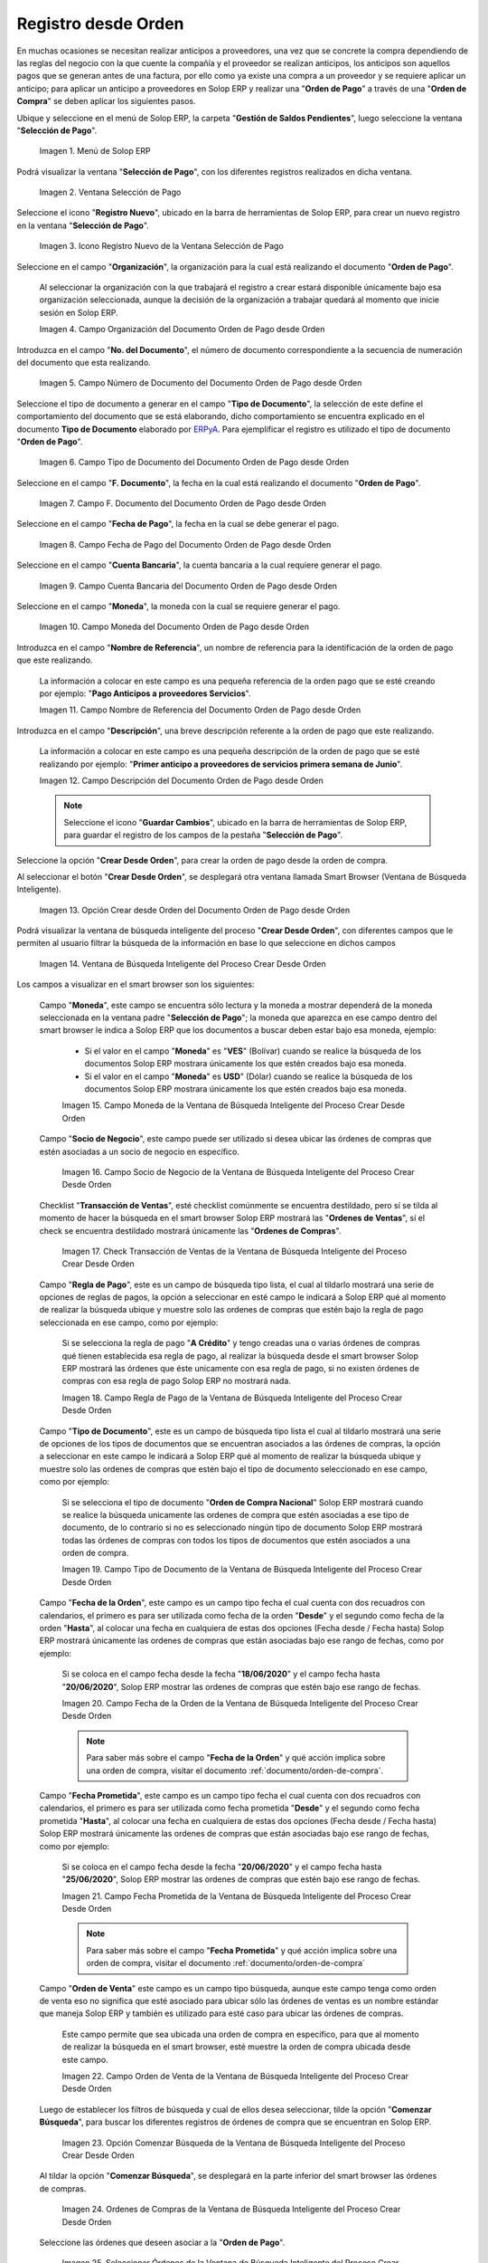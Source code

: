 .. _ERPyA: http://erpya.com

.. |Menú de ADempiere para el Documento Orden de Pago desde Orden| image:: resources/payment-selection-menu.png
.. |Ventana Selección de Pago para el Documento Orden de Pago desde Orden| image:: resources/payment-selection-window.png
.. |Icono Registro Nuevo de la Ventana Selección de Pago para el Documento Orden de Pago desde Orden| image:: resources/register-icon-new-payment-selection.png
.. |Campo Organización del Documento Orden de Pago desde Orden| image:: resources/field-organization-of-the-document-payment-order-from-order.png
.. |Campo Número de Documento del Documento Orden de Pago desde Orden| image:: resources/document-number-field-of-the-payment-order-document-from-order.png
.. |Campo Tipo de Documento del Documento Orden de Pago desde Orden| image:: resources/document-type-field-of-the-payment-order-document-from-order.png
.. |Campo F. Documento del Documento Orden de Pago desde Orden| image:: resources/field-f-document-document-payment-order-from-order.png
.. |Campo Fecha de Pago del Documento Orden de Pago desde Orden| image:: resources/payment-date-field-of-the-payment-order-document-from-order.png
.. |Campo Cuenta Bancaria del Documento Orden de Pago desde Orden| image:: resources/bank-account-field-of-the-payment-order-document-from-order.png
.. |Campo Moneda del Documento Orden de Pago desde Orden| image:: resources/document-currency-field-payment-order-from-order.png
.. |Campo Nombre de Referencia del Documento Orden de Pago desde Orden| image:: resources/field-reference-name-of-the-payment-order-document-from-order.png
.. |Campo Descripción del Documento Orden de Pago desde Orden| image:: resources/document-description-field-payment-order-from-order.png
.. |Opción Crear Desde Orden del Documento Orden de Pago desde Orden| image:: resources/option-to-create-from-document-order-payment-order-from-order.png
.. |Ventana de Búsqueda Inteligente del Proceso Crear Desde Orden| image:: resources/smart-search-window-of-create-from-order-process.png
.. |Campo Moneda de la Ventana de Búsqueda Inteligente del Proceso Crear Desde Orden| image:: resources/currency-field-of-the-smart-search-window-of-the-create-from-order-process.png
.. |Campo Socio de Negocio de la Ventana de Búsqueda Inteligente del Proceso Crear Desde Orden| image:: resources/business-partner-field-of-the-intelligent-search-window-of-the-create-from-order-process.png
.. |Checklist Transacción de Ventas de la Ventana de Búsqueda Inteligente del Proceso Crear Desde Orden| image:: resources/sales-transaction-checklist-from-the-intelligent-search-window-of-the-create-from-order-process.png
.. |Campo Regla de Pago de la Ventana de Búsqueda Inteligente del Proceso Crear Desde Orden| image:: resources/payment-rule-field-of-the-smart-search-window-of-the-create-from-order-process.png
.. |Campo Tipo de Documento de la Ventana de Búsqueda Inteligente del Proceso Crear Desde Orden| image:: resources/document-type-field-of-the-smart-search-window-of-the-create-from-order-process.png
.. |Campo Fecha de la Orden de la Ventana de Búsqueda Inteligente del Proceso Crear Desde Orden| image:: resources/order-date-field-of-the-smart-search-window-of-the-create-from-order-process.png
.. |Campo Fecha Prometida de la Ventana de Búsqueda Inteligente del Proceso Crear Desde Orden| image:: resources/promised-date-field-of-the-smart-search-window-of-the-create-from-order-process.png
.. |Campo Orden de Venta de la Ventana de Búsqueda Inteligente del Proceso Crear Desde Orden| image:: resources/sales-order-field-of-the-intelligent-search-window-of-the-create-from-order-process.png
.. |Opción Comenzar Búsqueda de la Ventana de Búsqueda Inteligente del Proceso Crear Desde Orden| image:: resources/option-start-search-of-the-intelligent-search-window-of-the-create-from-order-process.png
.. |Ordenes de Compras de la Ventana de Búsqueda Inteligente del Proceso Crear Desde Orden| image:: resources/purchase-orders-from-the-intelligent-search-window-of-the-create-from-order-process.png
.. |Seleccionar Órdenes de la Ventana de Búsqueda Inteligente del Proceso Crear Desde Orden| image:: resources/select-orders-from-the-intelligent-search-window-of-the-process-create-from-order.png
.. |Total Anticipo de la Ventana de Búsqueda Inteligente del Proceso Crear Desde Orden| image:: resources/total-advance-of-the-intelligent-search-window-of-the-create-from-order-process.png
.. |Opción Ok de la Ventana de Búsqueda Inteligente del Proceso Crear Desde Orden| image:: resources/ok-option-from-smart-search-window-of-create-from-order-process.png
.. |Icono Refrescar del Documento Orden de Pago desde Orden| image:: resources/refresh-icon-of-the-document-payment-order-from-order.png
.. |Pestaña Línea de Selección de Pago del Documento Orden de Pago desde Orden| image:: resources/payment-selection-line-tab-of-the-payment-order-document-from-order.png
.. |Campo Selección de Pago del Documento Orden de Pago desde Orden| image:: resources/payment-selection-field-of-the-payment-order-document-from-order.png
.. |Campo No Línea del Documento Orden de Pago desde Orden| image:: resources/field-no-document-line-payment-order-from-order.png
.. |Campo Descripción de la línea del Documento Orden de Pago desde Orden| image:: resources/description-field-of-the-document-line-payment-order-from-order.png
.. |Checklist Activo del Documento Orden de Pago desde Orden| image:: resources/active-checklist-of-the-payment-order-document-from-order.png
.. |Socio de Negocio del Documento Orden de Pago desde Orden| image:: resources/business-partner-document-payment-order-from-order.png
.. |Campo Cuenta Bancaria Socio del Negocio del Documento Orden de Pago desde Orden| image:: resources/bank-account-field-business-partner-document-payment-order-from-order.png
.. |Campo Orden de Compra del Documento Orden de Pago desde Orden| image:: resources/purchase-order-field-of-the-payment-order-document-from-order.png
.. |Campo Factura del Documento Orden de Pago desde Orden| image:: resources/invoice-field-of-the-payment-order-document-from-order.png
.. |Campo Movimento de Nómina del Documento Orden de Pago desde Orden| image:: resources/payroll-movement-field-of-the-payment-order-document-from-order.png
.. |Campo Regla de Pago del Documento Orden de Pago desde Orden| image:: resources/payment-rule-field-of-the-payment-order-document-from-order.png
.. |Campo Programa de Pago del Documento Orden de Pago desde Orden| image:: resources/payment-program-field-of-the-payment-order-document-from-order.png
.. |Campo Cargo del Documento Orden de Pago desde Orden| image:: resources/field-charge-document-payment-order-from-order.png
.. |Checklist Anticipo del Documento Orden de Pago desde Orden| image:: resources/checklist-advance-payment-of-the-payment-order-document-from-order.png
.. |Checklist Transacción de Ventas del Documento Orden de Pago desde Orden| image:: resources/checklist-sales-transaction-document-payment-order-from-order.png
.. |Campo Importe Fuente del Documento Orden de Pago desde Orden| image:: resources/document-amount-amount-field-payment-order-from-order.png
.. |Campo Tipo de Conversión del Documento Orden de Pago desde Orden| image:: resources/document-conversion-type-field-payment-order-from-order.png
.. |Campo Tasa de Cambio del Documento Orden de Pago desde Orden| image:: resources/change-rate-field-of-the-payment-order-document-from-order.png
.. |Campo Total de Pago del Documento Orden de Pago desde Orden| image:: resources/total-payment-field-of-the-payment-order-document-from-order.png
.. |Total Abierto del Documento Orden de Pago desde Orden| image:: resources/total-open-field-of-the-payment-order-document-from-order.png
.. |Checklist Procesado del Documento Orden de Pago desde Orden| image:: resources/checklist-processed-document-payment-order-from-order.png
.. |Campo Total de Descuento del Documento Orden de Pago desde Orden| image:: resources/total-discount-field-of-the-payment-order-document-from-order.png
.. |Diferencia Monto del Documento Orden de Pago desde Orden| image:: resources/field-difference-document-amount-payment-order-from-order.png
.. |Grupo de Estado del Documento Orden de Pago desde Orden| image:: resources/document-status-group-payment-order-from-order.png
.. |Botón Completar del Documento Orden de Pago desde Orden| image:: resources/button-complete-document-payment-order-from-order.png

.. _documento/orden-de-pago-desde-orden:

**Registro desde Orden**
========================

En muchas ocasiones se necesitan realizar anticipos a proveedores, una vez que se concrete la compra dependiendo de las reglas del negocio con la que cuente la compañía y el proveedor se realizan anticipos, los anticipos son aquellos pagos que se generan antes de una factura, por ello como ya existe una compra a un proveedor y se requiere aplicar un anticipo; para aplicar un anticipo a proveedores en Solop ERP y realizar una  "**Orden de Pago**" a través de una "**Orden de Compra**" se deben aplicar los siguientes pasos.

Ubique y seleccione en el menú de Solop ERP, la carpeta "**Gestión de Saldos Pendientes**", luego seleccione la ventana "**Selección de Pago**".

    |Menú de ADempiere para el Documento Orden de Pago desde Orden|

    Imagen 1. Menú de Solop ERP

Podrá visualizar la ventana "**Selección de Pago**", con los diferentes registros realizados en dicha ventana.

    |Ventana Selección de Pago para el Documento Orden de Pago desde Orden|

    Imagen 2. Ventana Selección de Pago

Seleccione el icono "**Registro Nuevo**", ubicado en la barra de herramientas de Solop ERP, para crear un nuevo registro en la ventana "**Selección de Pago**".

    |Icono Registro Nuevo de la Ventana Selección de Pago para el Documento Orden de Pago desde Orden|

    Imagen 3. Icono Registro Nuevo de la Ventana Selección de Pago

Seleccione en el campo "**Organización**", la organización para la cual está realizando el documento "**Orden de Pago**".

    Al seleccionar la organización con la que trabajará el registro a crear estará disponible únicamente bajo esa organización  seleccionada, aunque la decisión de la organización a trabajar quedará al momento que inicie sesión en Solop ERP. 

    |Campo Organización del Documento Orden de Pago desde Orden|

    Imagen 4. Campo Organización del Documento Orden de Pago desde Orden

Introduzca en el campo "**No. del Documento**", el número de documento correspondiente a la secuencia de numeración del documento que esta realizando.

    |Campo Número de Documento del Documento Orden de Pago desde Orden|

    Imagen 5. Campo Número de Documento del Documento Orden de Pago desde Orden

Seleccione el tipo de documento a generar en el campo "**Tipo de Documento**", la selección de este define el comportamiento del documento que se está elaborando, dicho comportamiento se encuentra explicado en el documento **Tipo de Documento** elaborado por `ERPyA`_. Para ejemplificar el registro es utilizado el tipo de documento "**Orden de Pago**". 

    |Campo Tipo de Documento del Documento Orden de Pago desde Orden|

    Imagen 6. Campo Tipo de Documento del Documento Orden de Pago desde Orden

Seleccione en el campo "**F. Documento**", la fecha en la cual está realizando el documento "**Orden de Pago**".

    |Campo F. Documento del Documento Orden de Pago desde Orden|

    Imagen 7. Campo F. Documento del Documento Orden de Pago desde Orden

Seleccione en el campo "**Fecha de Pago**", la fecha en la cual se debe generar el pago.

    |Campo Fecha de Pago del Documento Orden de Pago desde Orden|

    Imagen 8. Campo Fecha de Pago del Documento Orden de Pago desde Orden

Seleccione en el campo "**Cuenta Bancaria**", la cuenta bancaria a la cual requiere generar el pago.

    |Campo Cuenta Bancaria del Documento Orden de Pago desde Orden|

    Imagen 9. Campo Cuenta Bancaria del Documento Orden de Pago desde Orden

Seleccione en el campo "**Moneda**", la moneda con la cual se requiere generar el pago.

    |Campo Moneda del Documento Orden de Pago desde Orden|

    Imagen 10. Campo Moneda del Documento Orden de Pago desde Orden

Introduzca en el campo "**Nombre de Referencia**", un nombre de referencia para la identificación de la orden de pago que este realizando.

    La información a colocar en este campo es una pequeña referencia de la orden pago que se esté creando por ejemplo: "**Pago Anticipos a proveedores Servicios**".

    |Campo Nombre de Referencia del Documento Orden de Pago desde Orden|

    Imagen 11. Campo Nombre de Referencia del Documento Orden de Pago desde Orden

Introduzca en el campo "**Descripción**", una breve descripción referente a la orden de pago que este realizando.

    La información a colocar en este campo es una pequeña descripción de la orden de pago que se esté realizando por ejemplo: "**Primer anticipo a proveedores de servicios primera semana de Junio**".

    |Campo Descripción del Documento Orden de Pago desde Orden|

    Imagen 12. Campo Descripción del Documento Orden de Pago desde Orden

    .. note::

        Seleccione el icono "**Guardar Cambios**", ubicado en la barra de herramientas de Solop ERP, para guardar el registro de los campos de la pestaña "**Selección de Pago**".

Seleccione la opción "**Crear Desde Orden**", para crear la orden de pago desde la orden de compra.

Al seleccionar el botón "**Crear Desde Orden**", se desplegará otra ventana llamada Smart Browser (Ventana de Búsqueda Inteligente).

    |Opción Crear Desde Orden del Documento Orden de Pago desde Orden|

    Imagen 13. Opción Crear desde Orden del Documento Orden de Pago desde Orden

Podrá visualizar la ventana de búsqueda inteligente del proceso "**Crear Desde Orden**", con diferentes campos que le permiten al usuario filtrar la búsqueda de la información en base lo que seleccione en dichos campos

    |Ventana de Búsqueda Inteligente del Proceso Crear Desde Orden|

    Imagen 14. Ventana de Búsqueda Inteligente del Proceso Crear Desde Orden

Los campos a visualizar en el smart browser son los siguientes:

    Campo "**Moneda**", este campo se encuentra sólo lectura y la moneda a mostrar dependerá de la moneda seleccionada en la ventana padre "**Selección de Pago**"; la moneda que aparezca en ese campo dentro del smart browser le indica a Solop ERP que los documentos a buscar deben estar bajo esa moneda, ejemplo: 

        - Si el valor en el campo "**Moneda**" es "**VES**" (Bolívar) cuando se realice la búsqueda de los documentos Solop ERP mostrara únicamente los que estén creados bajo esa moneda.

        - Si  el valor en el campo "**Moneda**" es **USD**" (Dólar) cuando se realice la búsqueda de los documentos Solop ERP mostrara únicamente los que estén creados bajo esa moneda.

        |Campo Moneda de la Ventana de Búsqueda Inteligente del Proceso Crear Desde Orden|

        Imagen 15. Campo Moneda de la Ventana de Búsqueda Inteligente del Proceso Crear Desde Orden

    Campo "**Socio de Negocio**", este campo puede ser utilizado si desea ubicar las órdenes de compras que estén asociadas a un socio de negocio en específico.

        |Campo Socio de Negocio de la Ventana de Búsqueda Inteligente del Proceso Crear Desde Orden|

        Imagen 16. Campo Socio de Negocio de la Ventana de Búsqueda Inteligente del Proceso Crear Desde Orden

    Checklist "**Transacción de Ventas**", esté checklist comúnmente se encuentra destildado, pero sí se tilda al momento de hacer la  búsqueda en el smart browser Solop ERP mostrará las "**Ordenes de Ventas**", sí el check se encuentra destildado mostrará únicamente las "**Ordenes de Compras**".

        |Checklist Transacción de Ventas de la Ventana de Búsqueda Inteligente del Proceso Crear Desde Orden|

        Imagen 17. Check Transacción de Ventas de la Ventana de Búsqueda Inteligente del Proceso Crear Desde Orden

    Campo "**Regla de Pago**", este es un campo de búsqueda tipo lista, el cual al tildarlo mostrará una serie de opciones de reglas de pagos, la opción a seleccionar en esté campo le indicará a Solop ERP qué al momento de realizar la búsqueda ubique y muestre solo las ordenes de compras que estén bajo la regla de pago seleccionada en ese campo, como por ejemplo:

        Si se selecciona la regla de pago "**A Crédito**" y tengo creadas una o varias órdenes de compras qué tienen establecida esa regla de pago, al realizar la búsqueda desde el smart browser Solop ERP mostrará las órdenes que éste unicamente con esa regla de pago, si no existen órdenes de compras con esa regla de pago Solop ERP no mostrará nada.

        |Campo Regla de Pago de la Ventana de Búsqueda Inteligente del Proceso Crear Desde Orden|

        Imagen 18. Campo Regla de Pago de la Ventana de Búsqueda Inteligente del Proceso Crear Desde Orden

    Campo "**Tipo de Documento**", este es un campo de búsqueda tipo lista el cual al tildarlo mostrará una serie de opciones de los tipos de documentos que se encuentran asociados a las órdenes de compras, la opción a seleccionar en este campo le indicará a Solop ERP qué al momento de realizar la búsqueda ubique y muestre solo las ordenes de compras que estén bajo el tipo de documento seleccionado en ese campo, como por ejemplo:

        Si se selecciona el tipo de documento "**Orden de Compra Nacional**" Solop ERP mostrará cuando se realice la búsqueda unicamente las ordenes de compra que estén asociadas a ese tipo de documento, de lo contrario si no es seleccionado ningún tipo de documento Solop ERP mostrará todas las órdenes de compras con todos los tipos de documentos que estén asociados a una orden de compra.

        |Campo Tipo de Documento de la Ventana de Búsqueda Inteligente del Proceso Crear Desde Orden|

        Imagen 19. Campo Tipo de Documento de la Ventana de Búsqueda Inteligente del Proceso Crear Desde Orden

    Campo "**Fecha de la Orden**", este campo es un campo tipo fecha el cual cuenta con dos recuadros con calendarios, el primero es para ser utilizada como fecha de la orden "**Desde**" y el segundo como fecha de la orden "**Hasta**", al colocar una fecha en cualquiera de estas dos opciones (Fecha desde / Fecha hasta) Solop ERP mostrará únicamente las ordenes de compras que están asociadas bajo ese rango de fechas, como por ejemplo:  

        Si se coloca en el campo fecha desde la fecha "**18/06/2020**" y el campo fecha hasta "**20/06/2020**", Solop ERP mostrar las ordenes de compras que estén bajo ese rango de fechas.

        |Campo Fecha de la Orden de la Ventana de Búsqueda Inteligente del Proceso Crear Desde Orden|

        Imagen 20. Campo Fecha de la Orden de la Ventana de Búsqueda Inteligente del Proceso Crear Desde Orden

        .. note::

            Para saber más sobre el campo "**Fecha de la Orden**" y qué acción implica sobre una orden de compra, visitar el documento :ref:`documento/orden-de-compra`.

    Campo "**Fecha Prometida**", este campo es un campo tipo fecha el cual cuenta con dos recuadros con calendarios, el primero es para ser utilizada como fecha prometida "**Desde**" y el segundo como fecha prometida "**Hasta**", al colocar una fecha en cualquiera de estas dos opciones (Fecha desde / Fecha hasta) Solop ERP mostrará únicamente las ordenes de compras que están asociadas bajo ese rango de fechas, como por ejemplo:  

        Si se coloca en el campo fecha desde la fecha "**20/06/2020**" y el campo fecha hasta "**25/06/2020**", Solop ERP mostrar las ordenes de compras que estén bajo ese rango de fechas.

        |Campo Fecha Prometida de la Ventana de Búsqueda Inteligente del Proceso Crear Desde Orden|

        Imagen 21. Campo Fecha Prometida de la Ventana de Búsqueda Inteligente del Proceso Crear Desde Orden

        .. note::

            Para saber más sobre el campo "**Fecha Prometida**" y qué acción implica sobre una orden de compra, visitar el documento :ref:`documento/orden-de-compra`

    Campo "**Orden de Venta**" este campo es un campo tipo búsqueda, aunque este campo tenga como orden de venta eso no significa que esté asociado para ubicar sólo las órdenes de ventas es un nombre estándar que maneja Solop ERP y también es utilizado para esté caso para ubicar las órdenes de compras.

        Este campo permite que sea ubicada una orden de compra en específico, para que al momento de realizar la búsqueda  en el smart browser, esté muestre la orden de compra ubicada desde este campo. 

        |Campo Orden de Venta de la Ventana de Búsqueda Inteligente del Proceso Crear Desde Orden|

        Imagen 22. Campo Orden de Venta de la Ventana de Búsqueda Inteligente del Proceso Crear Desde Orden

    Luego de establecer los filtros de búsqueda y cual de ellos desea seleccionar, tilde la opción "**Comenzar Búsqueda**", para buscar los diferentes registros de órdenes de compra que se encuentran en Solop ERP.

        |Opción Comenzar Búsqueda de la Ventana de Búsqueda Inteligente del Proceso Crear Desde Orden|

        Imagen 23. Opción Comenzar Búsqueda de la Ventana de Búsqueda Inteligente del Proceso Crear Desde Orden

    Al tildar la opción "**Comenzar Búsqueda**", se desplegará en la parte inferior del smart browser las órdenes de compras.

        |Ordenes de Compras de la Ventana de Búsqueda Inteligente del Proceso Crear Desde Orden|

        Imagen 24. Ordenes de Compras de la Ventana de Búsqueda Inteligente del Proceso Crear Desde Orden

        .. note: 

            Las órdenes de compra a mostrar dependerá de la selección del filtro de búsqueda utilizado, para qué una orden de compra pueda aparecer en este procedimiento debe encontrarse en estado "**Completo**".

    Seleccione las órdenes que deseen asociar a la "**Orden de Pago**". 
    
        |Seleccionar Órdenes de la Ventana de Búsqueda Inteligente del Proceso Crear Desde Orden|

        Imagen 25. Seleccionar Órdenes de la Ventana de Búsqueda Inteligente del Proceso Crear Desde Orden

    Al seleccionar las órdenes indique en el campo "**Total del Pago**", cual es el total del anticipo por cada orden.

        |Total Anticipo de la Ventana de Búsqueda Inteligente del Proceso Crear Desde Orden|

        Imagen 26. Total Anticipo de la Ventana de Búsqueda Inteligente del Proceso Crear Desde Orden

    Seleccione la opción "**OK**" para cargar la información de la orden de compra a la pestaña "**Línea de Selección de Pago**".

        |Opción Ok de la Ventana de Búsqueda Inteligente del Proceso Crear Desde Orden|

        Imagen 27. Opción Ok de la Ventana de Búsqueda Inteligente del Proceso Crear Desde Orden

Seleccione el icono "**Refrescar**", ubicado en la barra de herramientas de Solop ERP para refrescar la ventana "**Selección de Pago**" y pueda visualizar la información cargada desde la opción "**Crear Desde Orden**".

    |Icono Refrescar del Documento Orden de Pago desde Orden|

    Imagen 28. Icono Refrescar del Documento Orden de Pago desde Orden

Seleccione la pestaña "**Línea de Selección de Pago**", para verificar que la información cargada desde la opción "**Crear Desde Orden**" sea correcta.

    |Pestaña Línea de Selección de Pago del Documento Orden de Pago desde Orden|

    Imagen 29. Pestaña Línea de Selección de Pago del Documento Orden de Pago desde Orden
    
    .. note::

        En la pestaña "**Línea de Selección de Pago**" deberán aparecer las misma cantidad de órdenes seleccionadas desde la opción "**Crear Desde Orden**".

    Podrá observar que en cada registro de la pestaña "**Línea de Selección de Pago**" aparecerán las siguientes características:

    Campo "**Selección de Pago**" debe aparecer el número de la selección de pago con la que se está trabajando, este número es el número de documento de la orden de pago.

        |Campo Selección de Pago del Documento Orden de Pago desde Orden|

        Imagen 30. Campo Selección de Pago del Documento Orden de Pago desde Orden

    Campo "**No. Línea**" este campo define el número de línea de cada registro asociado a la pestaña "**Lńea Selección de Pago**", cada número de línea va incrementando de 10 en 10, es decir que sí existen 3 registros asociados en la pestaña, cada registro debe estar en 10, 20 y 30.

        |Campo No Línea del Documento Orden de Pago desde Orden|

        Imagen 31. Campo N° Línea del Documento Orden de Pago desde Orden

    Campo "**Descripción**" este campo puede ser utilizado si se requiere dar una descripción en el registro de la línea.

        |Campo Descripción de la línea del Documento Orden de Pago desde Orden|

        Imagen 32. Campo Descripción de la línea del Documento Orden de Pago desde Orden

    Checklist "**Activo**" esté check indica si el registro de la línea está activo o no.

        |Checklist Activo del Documento Orden de Pago desde Orden|

        Imagen 33. Checklist Activo del Documento Orden de Pago desde Orden

    Campo "**Socio del Negocio**", debe aparecer el socio de negocio de la orden que se encuentra asociada al registro de la línea.

        |Socio de Negocio del Documento Orden de Pago desde Orden|

        Imagen 34. Socio de Negocio del Documento Orden de Pago desde Orden

    Campo "**Cuenta Bancaria Socio del Negocio**", en este campo tipo lista deben aparecer las cuentas bancarias asociadas al socio del negocio, las cuentas bancarias a aparecer en este campo dependerá de las cuentas asociadas al momento de :ref:`documento/socio-proveedor`.

        La selección de la cuenta bancaria en este campo dependerá de las reglas del negocio que tenga la compañía con los proveedores.

        |Campo Cuenta Bancaria Socio del Negocio del Documento Orden de Pago desde Orden|

        Imagen 35. Campo Cuenta Bancaria Socio del Negocio del Documento Orden de Pago desde Orden

    Campo "**Orden de Compra**", en este campo debe aparecer el número del documento de la orden seleccionada desde opción "**Crear Desde Selección de Pago**".

        |Campo Orden de Compra del Documento Orden de Pago desde Orden|

        Imagen 36. Campo Orden de Compra del Documento Orden de Pago desde Orden

    En el campo "**Factura**", para este caso no debe aparecer ninguna información ya que se está trabajando es con órdenes de compras, sí requiere realizar una "**Orden de Pago**" y asociar facturas verificar el instructivo :ref:`documento/orden-de-pago`.

        |Campo Factura del Documento Orden de Pago desde Orden|

        Imagen 37. Campo Factura del Documento Orden de Pago desde Orden

    Campo "**Movimiento Nómina**" para este caso no debe aparecer ninguna información ya que se está trabajando es con órdenes de compras, sí requiere realizar una "**Selección de Pago**" y asociar a un movimiento de nómina verificar el instructivo :ref:`documento/seleccion-pago-de-nómina`.

        |Campo Movimento de Nómina del Documento Orden de Pago desde Orden|

        Imagen 38. Campo Movimento de Nómina del Documento Orden de Pago desde Orden

    Campo "**Regla de Pago**", se debe seleccionar la regla de pago con la que se emitirá el pago al proveedor.

        Solop ERP cuenta cuenta con cinco (5) reglas de pagos, las cuales son:

        - **A crédito:** Esta regla de pago indica que dicho documento cuenta con un crédito de pago, sin embargo es crédito no es reflejado en la orden de pago si no en la regla de pago que tenga establecida el "**Socio del Negocio**" o la "**Orden de Compra**".
        
        - **Débito directo.** Está regla de pago indica que el pago a generar es un débito directo, lo cual en pocas palabras es una transferencia bancaria. 

        - **Depósito directo:** Está regla de pago indica que el pago a generar es un depósito directo, está regla también entraría dentro de transferencia bancaria.

        - **Cheque:** Está regla de pago indica qué el pago a generar es a través de cheques bancarios.

        - **Tarjeta de crédito:** Está regla de pago indica qué el pago a generar es a través de tarjeta de crédito.

        |Campo Regla de Pago del Documento Orden de Pago desde Orden|
    
        Imagen 39. Campo Regla de Pago del Documento Orden de Pago desde Orden

    Campo "**Programa de Pago de Factura**", se debe seleccionar el programa de pago que posea la factura, para este caso como estamos trabajando con ordenes no aplica este campo.

        |Campo Programa de Pago del Documento Orden de Pago desde Orden|

        Imagen 40. Campo Programa de Pago del Documento Orden de Pago desde Orden

    Campo "**Cargo**" se debe seleccionar el cargo qué desee asociar al registro de la línea de la selección de pago.

        |Campo Cargo del Documento Orden de Pago desde Orden|

        Imagen 41. Campo Cargo del Documento Orden de Pago desde Orden

    Checklist "**Anticipo**" aparecerá tildado cuando el documento que se encuentre en la línea sea una orden de compra, de lo contrario no aparecerá tildado.

        |Checklist Anticipo del Documento Orden de Pago desde Orden|

        Imagen 42. Checklist Anticipo del Documento Orden de Pago desde Orden

    Checklist "**Transacción de Ventas**" esté checklist aparecerá tildado cuando en la línea se encuentre un documento de ventas o CxC.

        |Checklist Transacción de Ventas del Documento Orden de Pago desde Orden|

        Imagen 43. Checklist Transacción de Ventas del Documento Orden de Pago desde Orden

    Campo "**Importe Fuente**" en este campo debe aparecer el total de la abierto de la orden.

        |Campo Importe Fuente del Documento Orden de Pago desde Orden| 

        Imagen 44. Campo Importe Fuente del Documento Orden de Pago desde Orden

    Campo "**Tipo de Conversión**", este campo tipo lista mostrará los tipos de conversión que se encuentren registrados en Solop ERP, el tipo de conversión no es más que el tipo de índice el cual se le asociará el valor de las tasa o conversiones de monedas.  

        |Campo Tipo de Conversión del Documento Orden de Pago desde Orden|

        Imagen 45. Campo tipo de Conversión del Documento Orden de Pago desde Orden

    Campo "**Tasa de Cambio**" , este campo tipo lista mostrará las tasas de cambios que se encuentren asociadas al tipo de cambio seleccionado en el campo  "**Tipo de Conversión**", la tasa de cambio no es más que la conversión de una moneda con otra en un fecha determinada.

        |Campo Tasa de Cambio del Documento Orden de Pago desde Orden|

        Imagen 46. Campo Tasa de Cambio del Documento Orden de Pago desde Orden

        .. note::

            Estos dos campos "**Tasa de Cambio**" y "**Tipo deConversióń**" son utilizados en el caso de que se esté trabajando con documentos en moneda extranjera y se necesiten realizar los pagos con la moneda nacional.

    Campo "**Total del Pago**" debe aparecer el monto a pagar de la orden, este monto puede ser editado ya para este caso el anticipo a realizar puede ser por el total o solo una parte del total de la orden, todo dependerá del acuerdo de pagos que tenga la compañía con el proveedor.

        |Campo Total de Pago del Documento Orden de Pago desde Orden|

        Imagen 47. Total de Pago del Documento Orden de Pago desde Orden

    Campo "**Total Abierto**" debe aparecer el total abierto que tiene la orden.

        |Total Abierto del Documento Orden de Pago desde Orden|

        Imagen 48. Total Abierto del Documento Orden de Pago desde Orden

    Checklist "**Procesado**", esté al momento de crear la orden no estará tildado, cuando se generen los pagos desde el proceso :ref:`documento/Imprimir-Exportar`, esté checklist aparecerá tildado.

        |Checklist Procesado del Documento Orden de Pago desde Orden|

        Imagen 49. Checklist Procesado del Documento Orden de Pago desde Orden

    Campo "**Total de Descuento**" en este campo mostrará si la orden tiene un descuento o no.

        |Campo Total de Descuento del Documento Orden de Pago desde Orden|

        Imagen 50. Campo Total de Descuento del Documento Orden de Pago desde Orden

    En el campo "**Diferencia monto**" debe aparecer la diferencia que pueda tener la orden entre el total abierto y el total a pagar.

        |Diferencia Monto del Documento Orden de Pago desde Orden|

        Imagen 51. Diferencia Monto del Documento Orden de Pago desde Orden

        .. note::

            El resultado o valor a mostrar en este campo dependerá de los valores colocados en el campo "**Total del Pago**" y "**Total Abierto**", si los valores de saldo en ambos campos son iguales este campo debe estar en cero (0).

Una vez definido el monto que se desea pagar en cada de las órdenes y verificado que las órdenes seleccionadas desde la opción  "**Crear Desde Orden**" estén en la pestaña "**Línea de Selección de Pago**", se puede completar la "**Orden de Pago**", para ello regrese a la pestaña principal "**Selección de Pago**" .

Ubique al finalizar la ventana, en el grupo de campo "**Estado**", el botón que debe tener por nombre "**Completar**".

    |Grupo de Estado del Documento Orden de Pago desde Orden|

    Imagen 52. Grupo de Estado del Documento Orden de Pago desde Orden

    .. note::

        El nombre del botón cambiará dependiendo del estado en el que se encuentre el documento si el documento se encuentra en estado "**Borrador**" la acción a mostrar en el botón es "**Completar**" caso que se está aplicando para este documento, si el estado del documento está en estado "**Completo**" el botón cambiará su nombre a la siguiente acción que se pueda aplicar en el documento.

Dar click al botón "**Completar**" y tildar "**Ok**" para la acción de documento seleccionada.

    |Botón Completar del Documento Orden de Pago desde Orden|

    Imagen 53. Botón Completar del Documento Orden de Pago desde Orden

Al aplicar esta acción "**Completar**" el documento pasará a estado completo y este no podrá ser modificado.

.. note::

    Es muy importante tener en cuenta que todo documento transaccional una vez se culmine con el llenado de los datos debe ser completado, para que Solop ERP tome como válido los datos cargados en el documento.

Hasta este punto llegaría el registro de órdenes a través de la ventana "**Selección de Pago**" con el tipo de documento "**Orden de Pago**" ya que solo se está creando la solicitud de los anticipos que se desean cancelar, en este paso a pesar de que se complete el documento esto no quiere decir que se han generado los pagos, para poder generar los pagos correspondientes a las órdenes asociadas a la "**Orden de Pago**" se necesita completar los procedimientos :ref:`documento/selección-de-pago` y el :ref:`documento/Imprimir-Exportar`.